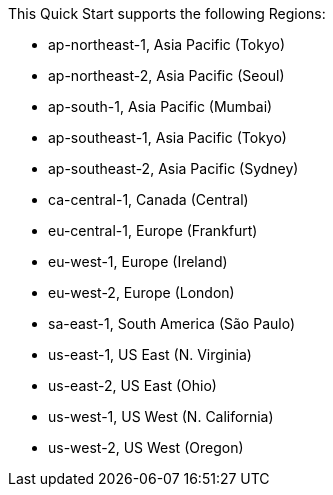 This Quick Start supports the following Regions:

* ap-northeast-1, Asia Pacific (Tokyo)
* ap-northeast-2, Asia Pacific (Seoul)
* ap-south-1, Asia Pacific (Mumbai)
* ap-southeast-1, Asia Pacific (Tokyo)
* ap-southeast-2, Asia Pacific (Sydney)
* ca-central-1, Canada (Central)
* eu-central-1, Europe (Frankfurt)
* eu-west-1, Europe (Ireland)
* eu-west-2, Europe (London)
* sa-east-1, South America (São Paulo)
* us-east-1, US East (N. Virginia)
* us-east-2, US East (Ohio)
* us-west-1, US West (N. California)
* us-west-2, US West (Oregon)

//Full list: https://docs.aws.amazon.com/general/latest/gr/rande.html
